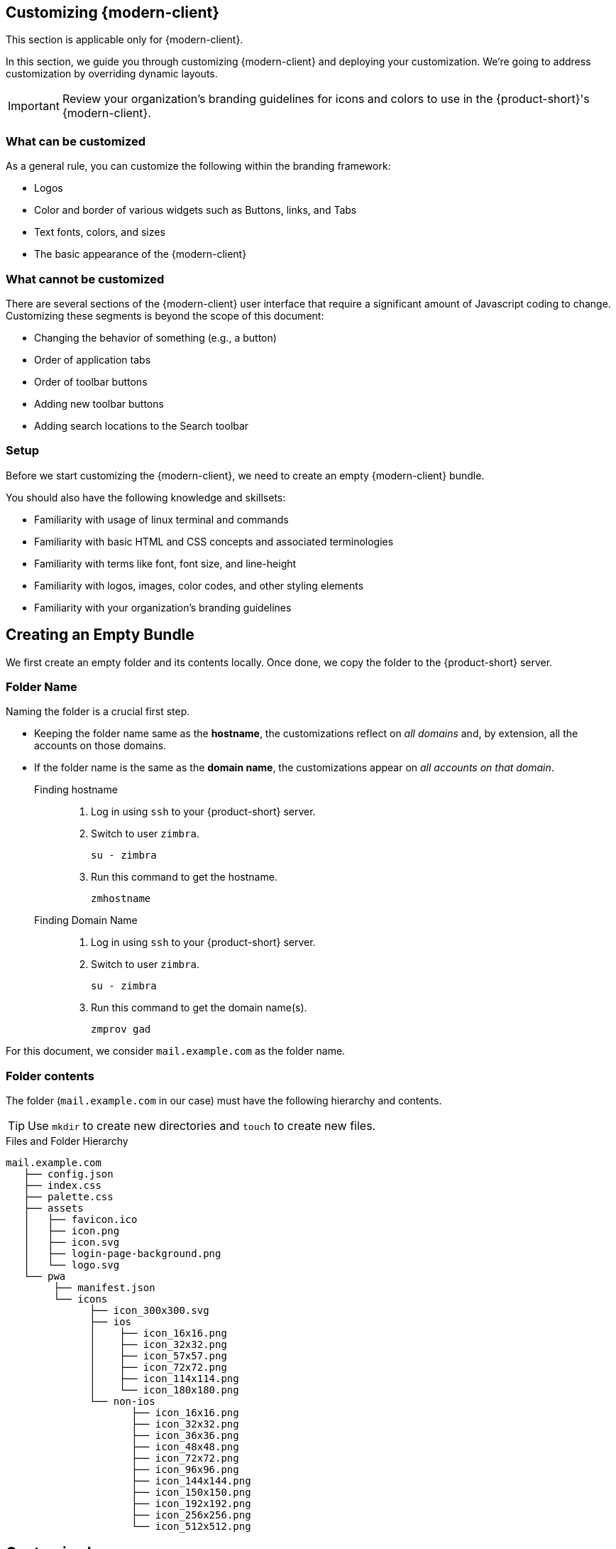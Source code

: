 == Customizing {modern-client}

====
This section is applicable only for {modern-client}.
====

In this section, we guide you through customizing {modern-client} and deploying your customization.
We're going to address customization by overriding dynamic layouts.

IMPORTANT: Review your organization's branding guidelines for icons and colors to use in the {product-short}'s {modern-client}.

=== What can be customized
As a general rule, you can customize the following within the branding framework:

* Logos
* Color and border of various widgets such as Buttons, links, and Tabs
* Text fonts, colors, and sizes
* The basic appearance of the {modern-client}

=== What cannot be customized
There are several sections of the {modern-client} user interface that require a significant amount of Javascript coding to change. Customizing these segments is beyond the scope of this document:

* Changing the behavior of something (e.g., a button)
* Order of application tabs
* Order of toolbar buttons
* Adding new toolbar buttons
* Adding search locations to the Search toolbar

=== Setup

Before we start customizing the {modern-client}, we need to create an empty {modern-client} bundle.

You should also have the following knowledge and skillsets:

* Familiarity with usage of linux terminal and commands
* Familiarity with basic HTML and CSS concepts and associated terminologies
* Familiarity with terms like font, font size, and line-height
* Familiarity with logos, images, color codes, and other styling elements
* Familiarity with your organization's branding guidelines

== Creating an Empty Bundle
We first create an empty folder and its contents locally.
Once done, we copy the folder to the {product-short} server.

=== Folder Name
Naming the folder is a crucial first step.

* Keeping the folder name same as the *hostname*, the customizations reflect on _all domains_ and, by extension, all the accounts on those domains.
* If the folder name is the same as the *domain name*, the customizations appear on _all accounts on that domain_.

Finding hostname::
. Log in using `ssh` to your {product-short} server.
. Switch to user `zimbra`.
+

----
su - zimbra
----

. Run this command to get the hostname.
+

----
zmhostname
----

Finding Domain Name::
. Log in using `ssh` to your {product-short} server.
. Switch to user `zimbra`.
+

----
su - zimbra
----

. Run this command to get the domain name(s).
+

----
zmprov gad
----

====
For this document, we consider `mail.example.com` as the folder name.
====

=== Folder contents
The folder (`mail.example.com` in our case) must have the following hierarchy and contents.

TIP: Use `mkdir` to create new directories and `touch` to create new files.

[[folder-structure]]
.Files and Folder Hierarchy
----
mail.example.com
   ├── config.json
   ├── index.css
   ├── palette.css
   ├── assets
   │   ├── favicon.ico
   │   ├── icon.png
   │   ├── icon.svg
   │   ├── login-page-background.png
   │   └── logo.svg
   └── pwa
        ├── manifest.json
        └── icons
              ├── icon_300x300.svg
              ├── ios
              │    ├── icon_16x16.png
              │    ├── icon_32x32.png
              │    ├── icon_57x57.png
              │    ├── icon_72x72.png
              │    ├── icon_114x114.png
              │    └── icon_180x180.png
              └── non-ios
                     ├── icon_16x16.png
                     ├── icon_32x32.png
                     ├── icon_36x36.png
                     ├── icon_48x48.png
                     ├── icon_72x72.png
                     ├── icon_96x96.png
                     ├── icon_144x144.png
                     ├── icon_150x150.png
                     ├── icon_192x192.png
                     ├── icon_256x256.png
                     └── icon_512x512.png
----

== Customize Logos
The {product-short}'s {modern-client} uses the primary logo of your organization unless you specify a secondary logo.

. Save the primary logo as `logo.svg`.
. Save the secondary logo as `secondarylogo.svg`.

Along with the logo, you also need your organization's emblem to use it as an icon.

Create multiple icons -- of different sizes -- using this emblem.
Refer to the below table for the *file name*, *size*, and *destination* of each icon.

[options="header", grid=rows, cols="~,~,~"]
|===

| Icon File name      | Icon Size (in px) | Destination Folder
| `favicon.ico`       | 48x48             | `/mail.example.com/assets`
| `icon.png`          | 512x512           | `/mail.example.com/assets`
| `icon.svg`          | *NA*              | `/mail.example.com/assets`
| `logo.svg`          | *NA*              | `/mail.example.com/assets`
| `secondarylogo.svg` | *NA*              | `/mail.example.com/assets`
| `icon_16x16.png`    | 16x16x            | `/mail.example.com/pwa/icons/ios`
| `icon_32x32.png`    | 32x32x            | `/mail.example.com/pwa/icons/ios`
| `icon_57x57.png`    | 57x57             | `/mail.example.com/pwa/icons/ios`
| `icon_72x72.png`    | 72x72             | `/mail.example.com/pwa/icons/ios`
| `icon_114x114.png`  | 114x114           | `/mail.example.com/pwa/icons/ios`
| `icon_180x180.png`  | 180x180           | `/mail.example.com/pwa/icons/ios`
| `icon_16x16.png`    | 16x16x            | `/mail.example.com/pwa/icons/non-ios`
| `icon_32x32.png`    | 32x32x            | `/mail.example.com/pwa/icons/non-ios`
| `icon_36x36.png`    | 36x36             | `/mail.example.com/pwa/icons/non-ios`
| `icon_48x48.png`    | 48x48             | `/mail.example.com/pwa/icons/non-ios`
| `icon_72x72.png`    | 72x72             | `/mail.example.com/pwa/icons/non-ios`
| `icon_96x96.png`    | 96x96             | `/mail.example.com/pwa/icons/non-ios`
| `icon_144x144.png`  | 144x144           | `/mail.example.com/pwa/icons/non-ios`
| `icon_150x150.png`  | 150x150           | `/mail.example.com/pwa/icons/non-ios`
| `icon_192x192.png`  | 192x192           | `/mail.example.com/pwa/icons/non-ios`
| `icon_256x256.png`  | 256x256           | `/mail.example.com/pwa/icons/non-ios`
| `icon_512x512.png`  | 512x512           | `/mail.example.com/pwa/icons/non-ios`

|===

== Customizable Segments

Consider the below {product-short}'s {modern-client} screenshot.

[[customizable-segments]]
.Customizable components
image::labeled-ss.svg[]

This labeled screenshot shows the customizable segments of {modern-client}.

. Title
. Navigation bar containing the links
. Left-side links on the navigation bar
. Right-side links on the navigation bar
. Left Sidebar
. Right Sidebar
. Header

The items marked *1*, *2*, *3*, and *4* are text and links.
Instructions to change them are in the section <<Customize Text & Links>>.

The colors for items marked *5*, *6*, and *7* are customizable.
Instructions to change these, and other colors, are in <<Customize Colors & Sizes>>.

== Customize Text & Links

. Copy and paste <<sample-config>> in `mail.example.com/config.json` 
. To change the title text ( marked *1* in <<customizable-segments>>) edit the value against `"title"` in <<sample-config>>.
. To replace the text *{product-family}* with your organization's name (`"Example"` in this case) throughout the application, change the value against`"clientName"` in <<sample-config>>.
. To hide and remove the *Forgot Password* link, set `"disableForgotPassword"` as `"true"` in <<sample-config>>.
. To insert links and hypertext in the navigation bar (*2*) edit `"left"`(*3*) and `"right"`(*4*) under `"nav"` in <<sample-config>>.
** To remove the navigation bar altogether remove the below snippet:

-----------
"nav":
  {
    .
    .
    .
  }
-----------


[[sample-config]]
.Sample config.json
[source,javascript]
-----------
{
    "title": "Example Mail",
    "version": "1",
    "clientName": "Example",
    "userHelpPath": "https://www.example.com/userguide/",
    "nav": {
        "left": [
            {
                "name": "Example Link 1",
                "href": "https://www.example.com/1"
            },
            {
                "name": "Example Link 2",
                "href": "https://www.example.com/2"
            }
        ],
        "right": [
            {
                "name": "Example Link 1",
                "href": "https://www.example.com/1"
            },
            {
                "name": "Example Link 2",
                "href": "https://www.example.com/2"
            }
        ]
    }
}
-----------

== Customize Colors & Sizes

This section handles colors and sizes of fonts, logos, and sidebars -- among other things.

=== Palette.css

This file helps you to create a palette of colors to use throughout the application.

. Navigate to {palette-generator} and enter the https://en.wikipedia.org/wiki/Web_colors[hex code] for *Primary*, *Secondary* and *Tertiary* colors.
. Specify hex code for colors associated with *Success*, *Informative*, *Warning*, and *Danger* messages.
. Click *Generate*.
. A ready styling template with color codes appears.
. Click *Copy*.
. Paste the contents generated in `mail.example.com/palette.css`.

=== Index.css

Copy the below segment and paste *as is* in the `mail.example.com/index.css` file.
Change the values to change various aspects of the {modern-client} as it appears to the user.

[source,css]
----
:root {
     --sidebar-bg-color: var(--gray-lightest);
     --rightbar-bg-color: var(--gray-lightest);
     --line-height-base: 1.42857143;
     --link-color: var(--brand-primary-500);
     --link-hover-color: var(--brand-primary-800);
     --link-hover-decoration: underline;
     --logo-height: 32px;
     --logo-max-width: 200px;
     --header-bg: var(--gray-lightest);
     --header-fg: var(--gray-darker);
     --external-header-bg: var(--brand-tertiary-700);
     --external-header-fg: #FFFFFF;
}
----

The various variable names used are self-explanatory.
However, the below table offers a brief description.
The number against some of the variables refer to the figure <<customizable-segments>>.

.`index.css` options
[options="header", grid=rows, cols="1,2"]
|===
|Parameters                 |Description
|`--sidebar-bg-color`   (*5*)       | Changes the background color of the pane that lists email and contact folders.
|`--rightbar-bg-color`  (*6*)       | Change the background color of the right sidebar.
|`--line-height-base`               | Change the base line-height that changes the line-height everywhere in the application.
|`--link-color`                     | Change the link color.
|`--link-hover-color`               | Change the link color on _mouse hover_.
|`--link-hover-decoration`          | Change the way link behaves (underline, overline, or strikethrough) when _mouse hovers_.
|`--logo-height`                    | Change the logo height. This value cannot be more than 72px.
|`--logo-max-width`                 | Change the maximum width of the logo.
|`--header-bg`          (*7*)       | Change the header background color.
|`--header-fg`                      | Change header's text color.
|`--external-header-bg`             | Change the navigation bar's background color.
|`--external-header-fg`             | Change the navigation bar's text color.
|===

TIP: Make all color customizations (overrides) in `index.css` and not in `palette.css` to avoid palette overwrites.

== Customizing the PWA

This section helps customize certain aspects of Progressive Web App (PWA).
For more information on PWAs, refer https://developer.mozilla.org/en-US/docs/Web/Progressive_web_apps/Introduction#What_is_a_Progressive_Web_App[What is a Progressive Web App].

[[sample-manifest]]
.Sample manifest.json
[source, json]
-----------
{
    "icons": [
        {
            "src": "/clients/mail.example.com/pwa/icons/icon_300x300.svg",
            "sizes": "300x300",
            "type": "image/svg+xml"
        },
        {
            "src": "/clients/mail.example.com/pwa/icons/non-ios/icon_512x512.png",
            "sizes": "512x512",
            "type": "image/png"
        },
        {
            "src": "/clients/mail.example.com/pwa/icons/non-ios/icon_256x256.png",
            "sizes": "256x256",
            "type": "image/png"
        },
        {
            "src": "/clients/mail.example.com/pwa/icons/non-ios/icon_192x192.png",
            "sizes": "192x192",
            "type": "image/png"
        },
        {
            "src": "/clients/mail.example.com/pwa/icons/non-ios/icon_150x150.png",
            "sizes": "150x150",
            "type": "image/png"
        },
        {
            "src": "/clients/mail.example.com/pwa/icons/non-ios/icon_144x144.png",
            "sizes": "144x144",
            "type": "image/png"
        },
        {
            "src": "/clients/mail.example.com/pwa/icons/non-ios/icon_96x96.png",
            "sizes": "96x96",
            "type": "image/png"
        },
        {
            "src": "/clients/mail.example.com/pwa/icons/non-ios/icon_72x72.png",
            "sizes": "72x72",
            "type": "image/png"
        },
        {
            "src": "/clients/mail.example.com/pwa/icons/non-ios/icon_48x48.png",
            "sizes": "48x48",
            "type": "image/png"
        },
        {
            "src": "/clients/mail.example.com/pwa/icons/non-ios/icon_36x36.png",
            "sizes": "36x36",
            "type": "image/png"
        },
        {
            "src": "/clients/mail.example.com/pwa/icons/non-ios/icon_32x32.png",
            "sizes": "32x32",
            "type": "image/png"
        },
        {
            "src": "/clients/mail.example.com/pwa/icons/non-ios/icon_16x16.png",
            "sizes": "16x16",
            "type": "image/png"
        },
        {
            "src": "/clients/mail.example.com/pwa/icons/ios/icon_180x180.png",
            "sizes": "180x180",
            "type": "image/png"
        },
        {
            "src": "/clients/mail.example.com/pwa/icons/ios/icon_114x114.png",
            "sizes": "114x114",
            "type": "image/png"
        },
        {
            "src": "/clients/mail.example.com/pwa/icons/ios/icon_72x72.png",
            "sizes": "72x72",
            "type": "image/png"
        },
        {
            "src": "/clients/mail.example.com/pwa/icons/ios/icon_57x57.png",
            "sizes": "57x57",
            "type": "image/png"
        },
        {
            "src": "/clients/mail.example.com/pwa/icons/ios/icon_32x32.png",
            "sizes": "32x32",
            "type": "image/png"
        },
        {
            "src": "/clients/mail.example.com/pwa/icons/ios/icon_16x16.png",
            "sizes": "16x16",
            "type": "image/png"
        }
    ],
    "name": "Example Mail",
    "short_name": "Example Mail",
    "orientation": "portrait",
    "display": "standalone",
    "start_url": "/",
    "background_color": "#ffffff",
    "theme_color": "#e92d28"
}
-----------

. Copy and paste <<sample-manifest>> in `mail.example.com/pwa/manifest.json`.
. Edit all instances of `mail.example.com` to the folder name as decided in the section <<Folder Name>>.
. Edit `"name"` and `"short_name"` to have the same value as `"title"` from <<sample-config>>.
** `"name"` represents the name of the web application as it appears to users in list of mobile applications.
** `"short_name"` represents the name of the web application as it appears to users if there is not enough space to display `"name"`.
. Set the `"background_color"` to `background-color` in <<Palette.css>>.
. Set the `"theme_color"` to the same value as *primary* color in <<Palette.css>>.

WARNING: Do not change the values of `"orientation"`, `"display"` and `"start_url"`.


== Customizing the Login Page
This section helps you change the way {product-short} {modern-client} login page appears to users.

Before you begin login (or `ssh`) on the {product-short} server.

=== Changing the Background Image

. Copy a background image to
+

----
/opt/zimbra/jetty_base/webapps/zimbra/img/
----

. Open and edit
+

----
/opt/zimbra/jetty_base/webapps/zimbra/skins/_base/base3/skin.properties
----

. Locate the entry `LoginScreen`.
. Replace `new-back-ground-image.png` with the file name of the image you just copied.

=== Changing the Logo
The {modern-client} references the logo it uses from :

----
/opt/zimbra/jetty_base/webapps/zimbra/img/new-logo.png
----

You have to overwrite this file with the logo you prefer to use.

TIP: To keep provisions for reverting to the default logo, rename the above file (add `.old` to the filename).

. Rename your organization's logo that you have as `new-logo.png`.
. Copy this file to :
+

----
/opt/zimbra/jetty_base/webapps/zimbra/img/
----

// === Advanced Customizations
// Editing `login.jsp` can further customize the login page.
// To change the password recovery screen, edit `PasswordRecovery.jsp`.
// Edit `TwoFactorSetup.jsp` to change the way 2-factor authentication pages appear.

// IMPORTANT: To carry out customizations at this level, you need a working knowledge of HTML and CSS

// Unfortunately, the changes you make to `login.jsp`, `PasswordRecovery.jsp`, and `TwoFactorSetup.jsp` may not survive upgrades to your {product-short} installation, as the new version may overwrite the customizations. To ensure the changes survive upgrades, copy the customized files to a different location before installing the upgrade.

// Once the upgrade completes, replace the upgraded file with the copies, you have.

== Deployment Instructions

. Navigate to and open the `mail.example.com` folder.
. Edit `config.json` to change the `version`. Do not use a previously used value.
** Enter a unique positive number.
** Use a new value every time for your customizations to reflect on users' {modern-client}.
** _Enclose the text in quotes._
. Save the file.
+

IMPORTANT: All instances of `mail.example.com` should be replaced with the folder name as decided in the section <<Folder Name>>.

. Copy `mail.example.com` to `{file-path}` on {product-short} server.

[[mailbox-restart]]
=== Restart {product-short} mailbox server
To apply the changes you have made, restart {product-short}'s mailbox server.

. Login to your {product-short} installation as `root`.
. Switch to user `zimbra`.
+
----
su - zimbra
----

. Restart {product-short}'s mailbox server.
+

----
zmmailboxdctl restart
----

. Refresh {product-short}'s {modern-client} login page to see the changes

NOTE: You might need to clear the cache if the changes do not appear.